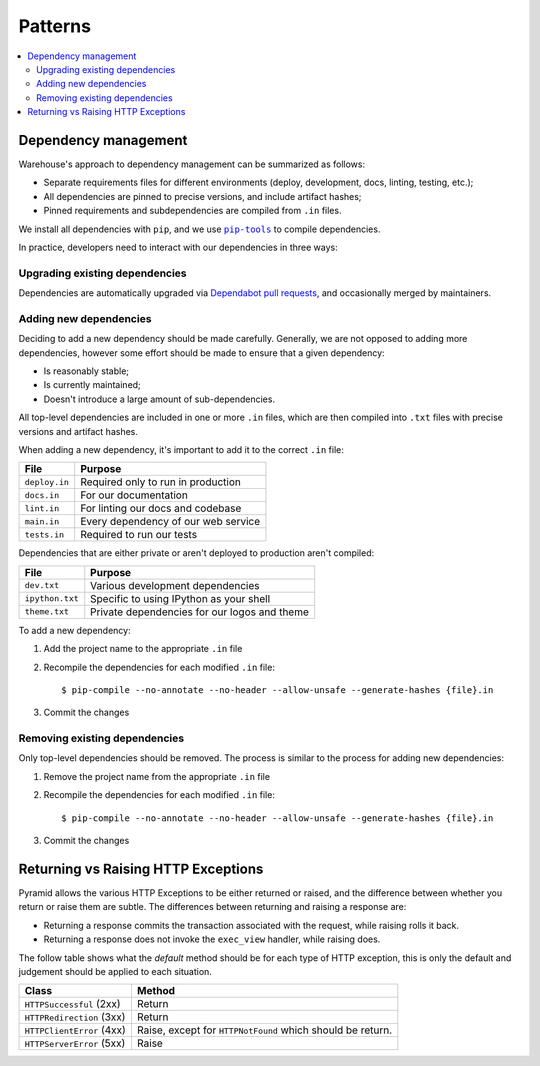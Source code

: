 Patterns
========

.. contents::
    :local:

Dependency management
---------------------

Warehouse's approach to dependency management can be summarized as follows:

- Separate requirements files for different environments (deploy, development,
  docs, linting, testing, etc.);
- All dependencies are pinned to precise versions, and include artifact hashes;
- Pinned requirements and subdependencies are compiled from ``.in`` files.

We install all dependencies with ``pip``, and we use |pip-tools|_ to compile
dependencies.

In practice, developers need to interact with our dependencies in three ways:

Upgrading existing dependencies
~~~~~~~~~~~~~~~~~~~~~~~~~~~~~~~

Dependencies are automatically upgraded via `Dependabot pull requests`_, and
occasionally merged by maintainers.

Adding new dependencies
~~~~~~~~~~~~~~~~~~~~~~~

Deciding to add a new dependency should be made carefully. Generally, we are
not opposed to adding more dependencies, however some effort should be made to
ensure that a given dependency:

- Is reasonably stable;
- Is currently maintained;
- Doesn't introduce a large amount of sub-dependencies.

All top-level dependencies are included in one or more ``.in`` files, which are
then compiled into ``.txt`` files with precise versions and artifact hashes.

When adding a new dependency, it's important to add it to the correct ``.in``
file:

=============== ============================================
File            Purpose
=============== ============================================
``deploy.in``   Required only to run in production
``docs.in``     For our documentation
``lint.in``     For linting our docs and codebase
``main.in``     Every dependency of our web service
``tests.in``    Required to run our tests
=============== ============================================

Dependencies that are either private or aren't deployed to production aren't
compiled:

=============== ============================================
File            Purpose
=============== ============================================
``dev.txt``     Various development dependencies
``ipython.txt`` Specific to using IPython as your shell
``theme.txt``   Private dependencies for our logos and theme
=============== ============================================

To add a new dependency:

1. Add the project name to the appropriate ``.in`` file
2. Recompile the dependencies for each modified ``.in`` file::

   $ pip-compile --no-annotate --no-header --allow-unsafe --generate-hashes {file}.in

3. Commit the changes

Removing existing dependencies
~~~~~~~~~~~~~~~~~~~~~~~~~~~~~~

Only top-level dependencies should be removed. The process is similar to the
process for adding new dependencies:

1. Remove the project name from the appropriate ``.in`` file
2. Recompile the dependencies for each modified ``.in`` file::

   $ pip-compile --no-annotate --no-header --allow-unsafe --generate-hashes {file}.in

3. Commit the changes

Returning vs Raising HTTP Exceptions
------------------------------------

Pyramid allows the various HTTP Exceptions to be either returned or raised,
and the difference between whether you return or raise them are subtle. The
differences between returning and raising a response are:

* Returning a response commits the transaction associated with the request,
  while raising rolls it back.
* Returning a response does not invoke the ``exec_view`` handler, while raising
  does.

The follow table shows what the *default* method should be for each type of
HTTP exception, this is only the default and judgement should be applied to
each situation.

========================= ==================================
Class                     Method
========================= ==================================
``HTTPSuccessful`` (2xx)  Return
``HTTPRedirection`` (3xx) Return
``HTTPClientError`` (4xx) Raise, except for ``HTTPNotFound`` which should be
                          return.
``HTTPServerError`` (5xx) Raise
========================= ==================================

.. |pip-tools| replace:: ``pip-tools``
.. _pip-tools: https://pypi.org/project/pip-tools/
.. _Dependabot pull requests: https://github.com/pypa/warehouse/pulls?q=is%3Apr+is%3Aopen+label%3Adependencies
